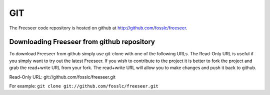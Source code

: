 ===
GIT
===

The Freeseer code repository is hosted on github at http://github.com/fosslc/freeseer.

-------------------------------------------
Downloading Freeseer from github repository
-------------------------------------------

To download Freeseer from github simply use git-clone with one of the following URLs.
The Read-Only URL is useful if you simply want to try out the latest Freeseer. If you wish to
contribute to the project it is better to fork the project and grab the read+write URL from
your fork. The read+write URL will allow you to make changes and push it back to github.

Read-Only URL: git://github.com/fosslc/freeseer.git

For example:
``git clone git://github.com/fosslc/freeseer.git``